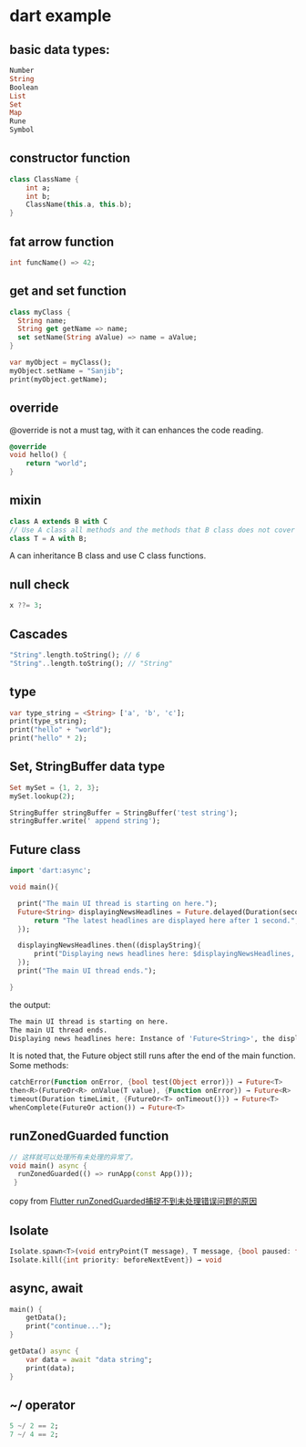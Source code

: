 * dart example

** basic data types:

#+begin_src dart
Number
String
Boolean
List
Set
Map
Rune
Symbol
#+end_src


** constructor function

#+begin_src dart
class ClassName {
    int a;
    int b;
    ClassName(this.a, this.b);
}
#+end_src


** fat arrow function

#+begin_src dart
int funcName() => 42;
#+end_src


** get and set function

#+begin_src dart
class myClass {
  String name;
  String get getName => name;
  set setName(String aValue) => name = aValue;
}

var myObject = myClass();
myObject.setName = "Sanjib";
print(myObject.getName);
#+end_src


** override
@override is not a must tag, with it can enhances the code reading.

#+begin_src dart
@override
void hello() {
    return "world";
}
#+end_src

** mixin

#+begin_src dart
class A extends B with C
// Use A class all methods and the methods that B class does not cover
class T = A with B;
#+end_src

A can inheritance B class and use C class functions.

** null check

#+begin_src dart
x ??= 3;
#+end_src


** Cascades

#+begin_src dart
"String".length.toString(); // 6
"String"..length.toString(); // "String"
#+end_src

** type

#+begin_src dart
var type_string = <String> ['a', 'b', 'c'];
print(type_string);
print("hello" + "world");
print("hello" * 2);
#+end_src


** Set, StringBuffer data type

#+begin_src dart
Set mySet = {1, 2, 3};
mySet.lookup(2);

StringBuffer stringBuffer = StringBuffer('test string');
stringBuffer.write(' append string');
#+end_src

** Future class

#+begin_src dart
import 'dart:async';

void main(){

  print("The main UI thread is starting on here.");
  Future<String> displayingNewsHeadlines = Future.delayed(Duration(seconds: 1), (){
      return "The latest headlines are displayed here after 1 second.";
  });

  displayingNewsHeadlines.then((displayString){
      print("Displaying news headlines here: $displayingNewsHeadlines, the displayString : $displayString");
  });
  print("The main UI thread ends.");

}
#+end_src

the output:

#+begin_src sh
The main UI thread is starting on here.
The main UI thread ends.
Displaying news headlines here: Instance of 'Future<String>', the displayString : The latest headlines are displayed here after 1 second.
#+end_src

It is noted that, the Future object still runs after the end of the main function.
Some methods:

#+begin_src dart
catchError(Function onError, {bool test(Object error)}) → Future<T>
then<R>(FutureOr<R> onValue(T value), {Function onError}) → Future<R>
timeout(Duration timeLimit, {FutureOr<T> onTimeout()}) → Future<T>
whenComplete(FutureOr action()) → Future<T>
#+end_src


** runZonedGuarded function

#+begin_src dart
// 这样就可以处理所有未处理的异常了。
void main() async {
  runZonedGuarded(() => runApp(const App()));
 }
#+end_src

copy from [[https://segmentfault.com/a/1190000022892971][Flutter runZonedGuarded捕捉不到未处理错误问题的原因]]

** Isolate

#+begin_src dart
Isolate.spawn<T>(void entryPoint(T message), T message, {bool paused: false, bool errorsAreFatal, SendPort onExit, SendPort onError, String debugName}) → Future<Isolate>
Isolate.kill({int priority: beforeNextEvent}) → void
#+end_src


** async, await

#+begin_src dart
main() {
    getData();
    print("continue...");
}

getData() async {
    var data = await "data string";
    print(data);
}
#+end_src

#+RESULTS:
: continue...
: data string



** ~/ operator

#+begin_src dart
5 ~/ 2 == 2;
7 ~/ 4 == 2;
#+end_src

#+RESULTS:
: null

